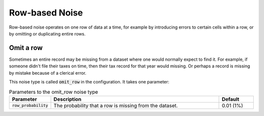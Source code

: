 .. _row_noise:

===============
Row-based Noise
===============

Row-based noise operates on one row of data at a time, for example by
introducing errors to certain cells within a row, or by omitting or duplicating
entire rows.

Omit a row
----------

Sometimes an entire record may be missing from a dataset where one would
normally expect to find it. For example, if someone didn't file their taxes on
time, then their tax record for that year would missing. Or perhaps a record is
missing by mistake because of a clerical error.

This noise type is called :code:`omit_row` in the configuration. It takes one parameter:

.. list-table:: Parameters to the omit_row noise type
  :widths: 1 5 1
  :header-rows: 1

  * - Parameter
    - Description
    - Default
  * - :code:`row_probability`
    - The probability that a row is missing from the dataset.
    - 0.01 (1%)

